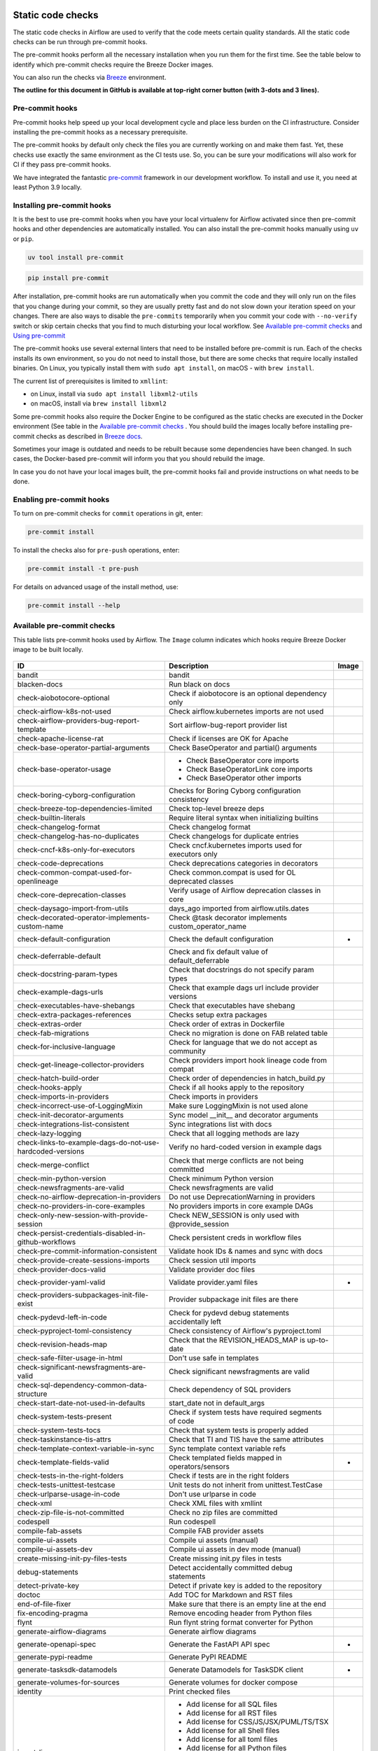  .. Licensed to the Apache Software Foundation (ASF) under one
    or more contributor license agreements.  See the NOTICE file
    distributed with this work for additional information
    regarding copyright ownership.  The ASF licenses this file
    to you under the Apache License, Version 2.0 (the
    "License"); you may not use this file except in compliance
    with the License.  You may obtain a copy of the License at

 ..   http://www.apache.org/licenses/LICENSE-2.0

 .. Unless required by applicable law or agreed to in writing,
    software distributed under the License is distributed on an
    "AS IS" BASIS, WITHOUT WARRANTIES OR CONDITIONS OF ANY
    KIND, either express or implied.  See the License for the
    specific language governing permissions and limitations
    under the License.

Static code checks
==================

The static code checks in Airflow are used to verify that the code meets certain quality standards.
All the static code checks can be run through pre-commit hooks.

The pre-commit hooks perform all the necessary installation when you run them
for the first time. See the table below to identify which pre-commit checks require the Breeze Docker images.

You can also run the checks via `Breeze <../dev/breeze/doc/README.rst>`_ environment.

**The outline for this document in GitHub is available at top-right corner button (with 3-dots and 3 lines).**

Pre-commit hooks
----------------

Pre-commit hooks help speed up your local development cycle and place less burden on the CI infrastructure.
Consider installing the pre-commit hooks as a necessary prerequisite.

The pre-commit hooks by default only check the files you are currently working on and make
them fast. Yet, these checks use exactly the same environment as the CI tests
use. So, you can be sure your modifications will also work for CI if they pass
pre-commit hooks.

We have integrated the fantastic `pre-commit <https://pre-commit.com>`__ framework
in our development workflow. To install and use it, you need at least Python 3.9 locally.

Installing pre-commit hooks
---------------------------

It is the best to use pre-commit hooks when you have your local virtualenv for
Airflow activated since then pre-commit hooks and other dependencies are
automatically installed. You can also install the pre-commit hooks manually using ``uv`` or ``pip``.

.. code-block:: bash

    uv tool install pre-commit

.. code-block:: bash

    pip install pre-commit

After installation, pre-commit hooks are run automatically when you commit the code and they will
only run on the files that you change during your commit, so they are usually pretty fast and do
not slow down your iteration speed on your changes. There are also ways to disable the ``pre-commits``
temporarily when you commit your code with ``--no-verify`` switch or skip certain checks that you find
to much disturbing your local workflow. See `Available pre-commit checks <#available-pre-commit-checks>`_
and `Using pre-commit <#using-pre-commit>`_

The pre-commit hooks use several external linters that need to be installed before pre-commit is run.
Each of the checks installs its own environment, so you do not need to install those, but there are some
checks that require locally installed binaries. On Linux, you typically install
them with ``sudo apt install``, on macOS - with ``brew install``.

The current list of prerequisites is limited to ``xmllint``:

- on Linux, install via ``sudo apt install libxml2-utils``
- on macOS, install via ``brew install libxml2``

Some pre-commit hooks also require the Docker Engine to be configured as the static
checks are executed in the Docker environment (See table in the
`Available pre-commit checks <#available-pre-commit-checks>`_ . You should build the images
locally before installing pre-commit checks as described in `Breeze docs <../dev/breeze/doc/README.rst>`__.

Sometimes your image is outdated and needs to be rebuilt because some dependencies have been changed.
In such cases, the Docker-based pre-commit will inform you that you should rebuild the image.

In case you do not have your local images built, the pre-commit hooks fail and provide
instructions on what needs to be done.

Enabling pre-commit hooks
-------------------------

To turn on pre-commit checks for ``commit`` operations in git, enter:

.. code-block:: bash

    pre-commit install


To install the checks also for ``pre-push`` operations, enter:

.. code-block:: bash

    pre-commit install -t pre-push


For details on advanced usage of the install method, use:

.. code-block:: bash

   pre-commit install --help

Available pre-commit checks
---------------------------

This table lists pre-commit hooks used by Airflow. The ``Image`` column indicates which hooks
require Breeze Docker image to be built locally.

  .. BEGIN AUTO-GENERATED STATIC CHECK LIST

+-----------------------------------------------------------+--------------------------------------------------------+---------+
| ID                                                        | Description                                            | Image   |
+===========================================================+========================================================+=========+
| bandit                                                    | bandit                                                 |         |
+-----------------------------------------------------------+--------------------------------------------------------+---------+
| blacken-docs                                              | Run black on docs                                      |         |
+-----------------------------------------------------------+--------------------------------------------------------+---------+
| check-aiobotocore-optional                                | Check if aiobotocore is an optional dependency only    |         |
+-----------------------------------------------------------+--------------------------------------------------------+---------+
| check-airflow-k8s-not-used                                | Check airflow.kubernetes imports are not used          |         |
+-----------------------------------------------------------+--------------------------------------------------------+---------+
| check-airflow-providers-bug-report-template               | Sort airflow-bug-report provider list                  |         |
+-----------------------------------------------------------+--------------------------------------------------------+---------+
| check-apache-license-rat                                  | Check if licenses are OK for Apache                    |         |
+-----------------------------------------------------------+--------------------------------------------------------+---------+
| check-base-operator-partial-arguments                     | Check BaseOperator and partial() arguments             |         |
+-----------------------------------------------------------+--------------------------------------------------------+---------+
| check-base-operator-usage                                 | * Check BaseOperator core imports                      |         |
|                                                           | * Check BaseOperatorLink core imports                  |         |
|                                                           | * Check BaseOperator other imports                     |         |
+-----------------------------------------------------------+--------------------------------------------------------+---------+
| check-boring-cyborg-configuration                         | Checks for Boring Cyborg configuration consistency     |         |
+-----------------------------------------------------------+--------------------------------------------------------+---------+
| check-breeze-top-dependencies-limited                     | Check top-level breeze deps                            |         |
+-----------------------------------------------------------+--------------------------------------------------------+---------+
| check-builtin-literals                                    | Require literal syntax when initializing builtins      |         |
+-----------------------------------------------------------+--------------------------------------------------------+---------+
| check-changelog-format                                    | Check changelog format                                 |         |
+-----------------------------------------------------------+--------------------------------------------------------+---------+
| check-changelog-has-no-duplicates                         | Check changelogs for duplicate entries                 |         |
+-----------------------------------------------------------+--------------------------------------------------------+---------+
| check-cncf-k8s-only-for-executors                         | Check cncf.kubernetes imports used for executors only  |         |
+-----------------------------------------------------------+--------------------------------------------------------+---------+
| check-code-deprecations                                   | Check deprecations categories in decorators            |         |
+-----------------------------------------------------------+--------------------------------------------------------+---------+
| check-common-compat-used-for-openlineage                  | Check common.compat is used for OL deprecated classes  |         |
+-----------------------------------------------------------+--------------------------------------------------------+---------+
| check-core-deprecation-classes                            | Verify usage of Airflow deprecation classes in core    |         |
+-----------------------------------------------------------+--------------------------------------------------------+---------+
| check-daysago-import-from-utils                           | days_ago imported from airflow.utils.dates             |         |
+-----------------------------------------------------------+--------------------------------------------------------+---------+
| check-decorated-operator-implements-custom-name           | Check @task decorator implements custom_operator_name  |         |
+-----------------------------------------------------------+--------------------------------------------------------+---------+
| check-default-configuration                               | Check the default configuration                        | *       |
+-----------------------------------------------------------+--------------------------------------------------------+---------+
| check-deferrable-default                                  | Check and fix default value of default_deferrable      |         |
+-----------------------------------------------------------+--------------------------------------------------------+---------+
| check-docstring-param-types                               | Check that docstrings do not specify param types       |         |
+-----------------------------------------------------------+--------------------------------------------------------+---------+
| check-example-dags-urls                                   | Check that example dags url include provider versions  |         |
+-----------------------------------------------------------+--------------------------------------------------------+---------+
| check-executables-have-shebangs                           | Check that executables have shebang                    |         |
+-----------------------------------------------------------+--------------------------------------------------------+---------+
| check-extra-packages-references                           | Checks setup extra packages                            |         |
+-----------------------------------------------------------+--------------------------------------------------------+---------+
| check-extras-order                                        | Check order of extras in Dockerfile                    |         |
+-----------------------------------------------------------+--------------------------------------------------------+---------+
| check-fab-migrations                                      | Check no migration is done on FAB related table        |         |
+-----------------------------------------------------------+--------------------------------------------------------+---------+
| check-for-inclusive-language                              | Check for language that we do not accept as community  |         |
+-----------------------------------------------------------+--------------------------------------------------------+---------+
| check-get-lineage-collector-providers                     | Check providers import hook lineage code from compat   |         |
+-----------------------------------------------------------+--------------------------------------------------------+---------+
| check-hatch-build-order                                   | Check order of dependencies in hatch_build.py          |         |
+-----------------------------------------------------------+--------------------------------------------------------+---------+
| check-hooks-apply                                         | Check if all hooks apply to the repository             |         |
+-----------------------------------------------------------+--------------------------------------------------------+---------+
| check-imports-in-providers                                | Check imports in providers                             |         |
+-----------------------------------------------------------+--------------------------------------------------------+---------+
| check-incorrect-use-of-LoggingMixin                       | Make sure LoggingMixin is not used alone               |         |
+-----------------------------------------------------------+--------------------------------------------------------+---------+
| check-init-decorator-arguments                            | Sync model __init__ and decorator arguments            |         |
+-----------------------------------------------------------+--------------------------------------------------------+---------+
| check-integrations-list-consistent                        | Sync integrations list with docs                       |         |
+-----------------------------------------------------------+--------------------------------------------------------+---------+
| check-lazy-logging                                        | Check that all logging methods are lazy                |         |
+-----------------------------------------------------------+--------------------------------------------------------+---------+
| check-links-to-example-dags-do-not-use-hardcoded-versions | Verify no hard-coded version in example dags           |         |
+-----------------------------------------------------------+--------------------------------------------------------+---------+
| check-merge-conflict                                      | Check that merge conflicts are not being committed     |         |
+-----------------------------------------------------------+--------------------------------------------------------+---------+
| check-min-python-version                                  | Check minimum Python version                           |         |
+-----------------------------------------------------------+--------------------------------------------------------+---------+
| check-newsfragments-are-valid                             | Check newsfragments are valid                          |         |
+-----------------------------------------------------------+--------------------------------------------------------+---------+
| check-no-airflow-deprecation-in-providers                 | Do not use DeprecationWarning in providers             |         |
+-----------------------------------------------------------+--------------------------------------------------------+---------+
| check-no-providers-in-core-examples                       | No providers imports in core example DAGs              |         |
+-----------------------------------------------------------+--------------------------------------------------------+---------+
| check-only-new-session-with-provide-session               | Check NEW_SESSION is only used with @provide_session   |         |
+-----------------------------------------------------------+--------------------------------------------------------+---------+
| check-persist-credentials-disabled-in-github-workflows    | Check persistent creds in workflow files               |         |
+-----------------------------------------------------------+--------------------------------------------------------+---------+
| check-pre-commit-information-consistent                   | Validate hook IDs & names and sync with docs           |         |
+-----------------------------------------------------------+--------------------------------------------------------+---------+
| check-provide-create-sessions-imports                     | Check session util imports                             |         |
+-----------------------------------------------------------+--------------------------------------------------------+---------+
| check-provider-docs-valid                                 | Validate provider doc files                            |         |
+-----------------------------------------------------------+--------------------------------------------------------+---------+
| check-provider-yaml-valid                                 | Validate provider.yaml files                           | *       |
+-----------------------------------------------------------+--------------------------------------------------------+---------+
| check-providers-subpackages-init-file-exist               | Provider subpackage init files are there               |         |
+-----------------------------------------------------------+--------------------------------------------------------+---------+
| check-pydevd-left-in-code                                 | Check for pydevd debug statements accidentally left    |         |
+-----------------------------------------------------------+--------------------------------------------------------+---------+
| check-pyproject-toml-consistency                          | Check consistency of Airflow's pyproject.toml          |         |
+-----------------------------------------------------------+--------------------------------------------------------+---------+
| check-revision-heads-map                                  | Check that the REVISION_HEADS_MAP is up-to-date        |         |
+-----------------------------------------------------------+--------------------------------------------------------+---------+
| check-safe-filter-usage-in-html                           | Don't use safe in templates                            |         |
+-----------------------------------------------------------+--------------------------------------------------------+---------+
| check-significant-newsfragments-are-valid                 | Check significant newsfragments are valid              |         |
+-----------------------------------------------------------+--------------------------------------------------------+---------+
| check-sql-dependency-common-data-structure                | Check dependency of SQL providers                      |         |
+-----------------------------------------------------------+--------------------------------------------------------+---------+
| check-start-date-not-used-in-defaults                     | start_date not in default_args                         |         |
+-----------------------------------------------------------+--------------------------------------------------------+---------+
| check-system-tests-present                                | Check if system tests have required segments of code   |         |
+-----------------------------------------------------------+--------------------------------------------------------+---------+
| check-system-tests-tocs                                   | Check that system tests is properly added              |         |
+-----------------------------------------------------------+--------------------------------------------------------+---------+
| check-taskinstance-tis-attrs                              | Check that TI and TIS have the same attributes         |         |
+-----------------------------------------------------------+--------------------------------------------------------+---------+
| check-template-context-variable-in-sync                   | Sync template context variable refs                    |         |
+-----------------------------------------------------------+--------------------------------------------------------+---------+
| check-template-fields-valid                               | Check templated fields mapped in operators/sensors     | *       |
+-----------------------------------------------------------+--------------------------------------------------------+---------+
| check-tests-in-the-right-folders                          | Check if tests are in the right folders                |         |
+-----------------------------------------------------------+--------------------------------------------------------+---------+
| check-tests-unittest-testcase                             | Unit tests do not inherit from unittest.TestCase       |         |
+-----------------------------------------------------------+--------------------------------------------------------+---------+
| check-urlparse-usage-in-code                              | Don't use urlparse in code                             |         |
+-----------------------------------------------------------+--------------------------------------------------------+---------+
| check-xml                                                 | Check XML files with xmllint                           |         |
+-----------------------------------------------------------+--------------------------------------------------------+---------+
| check-zip-file-is-not-committed                           | Check no zip files are committed                       |         |
+-----------------------------------------------------------+--------------------------------------------------------+---------+
| codespell                                                 | Run codespell                                          |         |
+-----------------------------------------------------------+--------------------------------------------------------+---------+
| compile-fab-assets                                        | Compile FAB provider assets                            |         |
+-----------------------------------------------------------+--------------------------------------------------------+---------+
| compile-ui-assets                                         | Compile ui assets (manual)                             |         |
+-----------------------------------------------------------+--------------------------------------------------------+---------+
| compile-ui-assets-dev                                     | Compile ui assets in dev mode (manual)                 |         |
+-----------------------------------------------------------+--------------------------------------------------------+---------+
| create-missing-init-py-files-tests                        | Create missing init.py files in tests                  |         |
+-----------------------------------------------------------+--------------------------------------------------------+---------+
| debug-statements                                          | Detect accidentally committed debug statements         |         |
+-----------------------------------------------------------+--------------------------------------------------------+---------+
| detect-private-key                                        | Detect if private key is added to the repository       |         |
+-----------------------------------------------------------+--------------------------------------------------------+---------+
| doctoc                                                    | Add TOC for Markdown and RST files                     |         |
+-----------------------------------------------------------+--------------------------------------------------------+---------+
| end-of-file-fixer                                         | Make sure that there is an empty line at the end       |         |
+-----------------------------------------------------------+--------------------------------------------------------+---------+
| fix-encoding-pragma                                       | Remove encoding header from Python files               |         |
+-----------------------------------------------------------+--------------------------------------------------------+---------+
| flynt                                                     | Run flynt string format converter for Python           |         |
+-----------------------------------------------------------+--------------------------------------------------------+---------+
| generate-airflow-diagrams                                 | Generate airflow diagrams                              |         |
+-----------------------------------------------------------+--------------------------------------------------------+---------+
| generate-openapi-spec                                     | Generate the FastAPI API spec                          | *       |
+-----------------------------------------------------------+--------------------------------------------------------+---------+
| generate-pypi-readme                                      | Generate PyPI README                                   |         |
+-----------------------------------------------------------+--------------------------------------------------------+---------+
| generate-tasksdk-datamodels                               | Generate Datamodels for TaskSDK client                 | *       |
+-----------------------------------------------------------+--------------------------------------------------------+---------+
| generate-volumes-for-sources                              | Generate volumes for docker compose                    |         |
+-----------------------------------------------------------+--------------------------------------------------------+---------+
| identity                                                  | Print checked files                                    |         |
+-----------------------------------------------------------+--------------------------------------------------------+---------+
| insert-license                                            | * Add license for all SQL files                        |         |
|                                                           | * Add license for all RST files                        |         |
|                                                           | * Add license for CSS/JS/JSX/PUML/TS/TSX               |         |
|                                                           | * Add license for all Shell files                      |         |
|                                                           | * Add license for all toml files                       |         |
|                                                           | * Add license for all Python files                     |         |
|                                                           | * Add license for all XML files                        |         |
|                                                           | * Add license for all Helm template files              |         |
|                                                           | * Add license for all YAML files except Helm templates |         |
|                                                           | * Add license for all Markdown files                   |         |
|                                                           | * Add license for all other files                      |         |
+-----------------------------------------------------------+--------------------------------------------------------+---------+
| kubeconform                                               | Kubeconform check on our helm chart                    |         |
+-----------------------------------------------------------+--------------------------------------------------------+---------+
| lint-chart-schema                                         | Lint chart/values.schema.json file                     |         |
+-----------------------------------------------------------+--------------------------------------------------------+---------+
| lint-dockerfile                                           | Lint Dockerfile                                        |         |
+-----------------------------------------------------------+--------------------------------------------------------+---------+
| lint-helm-chart                                           | Lint Helm Chart                                        |         |
+-----------------------------------------------------------+--------------------------------------------------------+---------+
| lint-json-schema                                          | * Lint JSON Schema files                               |         |
|                                                           | * Lint NodePort Service                                |         |
|                                                           | * Lint Docker compose files                            |         |
|                                                           | * Lint chart/values.schema.json                        |         |
|                                                           | * Lint chart/values.yaml                               |         |
|                                                           | * Lint config_templates/config.yml                     |         |
+-----------------------------------------------------------+--------------------------------------------------------+---------+
| lint-markdown                                             | Run markdownlint                                       |         |
+-----------------------------------------------------------+--------------------------------------------------------+---------+
| mixed-line-ending                                         | Detect if mixed line ending is used (\r vs. \r\n)      |         |
+-----------------------------------------------------------+--------------------------------------------------------+---------+
| mypy-airflow                                              | * Run mypy for airflow                                 | *       |
|                                                           | * Run mypy for airflow (manual)                        |         |
+-----------------------------------------------------------+--------------------------------------------------------+---------+
| mypy-airflow-ctl                                          | * Run mypy for airflowctl                              | *       |
|                                                           | * Run mypy for airflowctl (manual)                     |         |
+-----------------------------------------------------------+--------------------------------------------------------+---------+
| mypy-dev                                                  | * Run mypy for dev                                     | *       |
|                                                           | * Run mypy for dev (manual)                            |         |
+-----------------------------------------------------------+--------------------------------------------------------+---------+
| mypy-docs                                                 | * Run mypy for /docs/ folder                           | *       |
|                                                           | * Run mypy for /docs/ folder (manual)                  |         |
+-----------------------------------------------------------+--------------------------------------------------------+---------+
| mypy-providers                                            | * Run mypy for providers                               | *       |
|                                                           | * Run mypy for providers (manual)                      |         |
+-----------------------------------------------------------+--------------------------------------------------------+---------+
| mypy-task-sdk                                             | * Run mypy for Task SDK                                | *       |
|                                                           | * Run mypy for Task SDK (manual)                       |         |
+-----------------------------------------------------------+--------------------------------------------------------+---------+
| pretty-format-json                                        | Format JSON files                                      |         |
+-----------------------------------------------------------+--------------------------------------------------------+---------+
| pylint                                                    | pylint                                                 |         |
+-----------------------------------------------------------+--------------------------------------------------------+---------+
| python-no-log-warn                                        | Check if there are no deprecate log warn               |         |
+-----------------------------------------------------------+--------------------------------------------------------+---------+
| replace-bad-characters                                    | Replace bad characters                                 |         |
+-----------------------------------------------------------+--------------------------------------------------------+---------+
| rst-backticks                                             | Check if RST files use double backticks for code       |         |
+-----------------------------------------------------------+--------------------------------------------------------+---------+
| ruff                                                      | Run 'ruff' for extremely fast Python linting           |         |
+-----------------------------------------------------------+--------------------------------------------------------+---------+
| ruff-format                                               | Run 'ruff format'                                      |         |
+-----------------------------------------------------------+--------------------------------------------------------+---------+
| shellcheck                                                | Check Shell scripts syntax correctness                 |         |
+-----------------------------------------------------------+--------------------------------------------------------+---------+
| trailing-whitespace                                       | Remove trailing whitespace at end of line              |         |
+-----------------------------------------------------------+--------------------------------------------------------+---------+
| ts-compile-format-lint-ui                                 | Compile / format / lint UI                             | *       |
+-----------------------------------------------------------+--------------------------------------------------------+---------+
| update-black-version                                      | Update black versions everywhere (manual)              |         |
+-----------------------------------------------------------+--------------------------------------------------------+---------+
| update-breeze-cmd-output                                  | Update breeze docs                                     |         |
+-----------------------------------------------------------+--------------------------------------------------------+---------+
| update-breeze-readme-config-hash                          | Update Breeze README.md with config files hash         |         |
+-----------------------------------------------------------+--------------------------------------------------------+---------+
| update-chart-dependencies                                 | Update chart dependencies to latest (manual)           |         |
+-----------------------------------------------------------+--------------------------------------------------------+---------+
| update-er-diagram                                         | Update ER diagram                                      | *       |
+-----------------------------------------------------------+--------------------------------------------------------+---------+
| update-extras                                             | Update extras in documentation                         |         |
+-----------------------------------------------------------+--------------------------------------------------------+---------+
| update-in-the-wild-to-be-sorted                           | Sort INTHEWILD.md alphabetically                       |         |
+-----------------------------------------------------------+--------------------------------------------------------+---------+
| update-inlined-dockerfile-scripts                         | Inline Dockerfile and Dockerfile.ci scripts            |         |
+-----------------------------------------------------------+--------------------------------------------------------+---------+
| update-installed-providers-to-be-sorted                   | Sort and uniquify installed_providers.txt              |         |
+-----------------------------------------------------------+--------------------------------------------------------+---------+
| update-installers-and-pre-commit                          | Update installers and pre-commit to latest (manual)    |         |
+-----------------------------------------------------------+--------------------------------------------------------+---------+
| update-local-yml-file                                     | Update mounts in the local yml file                    |         |
+-----------------------------------------------------------+--------------------------------------------------------+---------+
| update-migration-references                               | Update migration ref doc                               | *       |
+-----------------------------------------------------------+--------------------------------------------------------+---------+
| update-providers-build-files                              | Update providers build files                           |         |
+-----------------------------------------------------------+--------------------------------------------------------+---------+
| update-providers-dependencies                             | Update dependencies for providers                      |         |
+-----------------------------------------------------------+--------------------------------------------------------+---------+
| update-reproducible-source-date-epoch                     | Update Source Date Epoch for reproducible builds       |         |
+-----------------------------------------------------------+--------------------------------------------------------+---------+
| update-spelling-wordlist-to-be-sorted                     | Sort spelling_wordlist.txt                             |         |
+-----------------------------------------------------------+--------------------------------------------------------+---------+
| update-supported-versions                                 | Updates supported versions in documentation            |         |
+-----------------------------------------------------------+--------------------------------------------------------+---------+
| update-vendored-in-k8s-json-schema                        | Vendor k8s definitions into values.schema.json         |         |
+-----------------------------------------------------------+--------------------------------------------------------+---------+
| update-version                                            | Update versions in docs                                |         |
+-----------------------------------------------------------+--------------------------------------------------------+---------+
| validate-operators-init                                   | No templated field logic checks in operator __init__   |         |
+-----------------------------------------------------------+--------------------------------------------------------+---------+
| yamllint                                                  | Check YAML files with yamllint                         |         |
+-----------------------------------------------------------+--------------------------------------------------------+---------+
| zizmor                                                    | Run zizmor to check for github workflow syntax errors  |         |
+-----------------------------------------------------------+--------------------------------------------------------+---------+

  .. END AUTO-GENERATED STATIC CHECK LIST

Using pre-commit
----------------

After installation, pre-commit hooks are run automatically when you commit the
code. But you can run pre-commit hooks manually as needed.

-   Run all checks on your staged files by using:

.. code-block:: bash

    pre-commit run

-   Run only mypy check on your staged files (in ``airflow/`` excluding providers) by using:

.. code-block:: bash

    pre-commit run mypy-airflow

-   Run only mypy checks on all files by using:

.. code-block:: bash

    pre-commit run mypy-airflow --all-files


-   Run all checks on all files by using:

.. code-block:: bash

    pre-commit run --all-files


-   Run all checks only on files modified in the last locally available commit in your checked out branch:

.. code-block:: bash

    pre-commit run --source=HEAD^ --origin=HEAD


-   Show files modified automatically by pre-commit when pre-commits automatically fix errors

.. code-block:: bash

    pre-commit run --show-diff-on-failure

-   Skip one or more of the checks by specifying a comma-separated list of
    checks to skip in the SKIP variable:

.. code-block:: bash

    SKIP=mypy-airflow,ruff pre-commit run --all-files


You can always skip running the tests by providing ``--no-verify`` flag to the
``git commit`` command.

To check other usage types of the pre-commit framework, see `Pre-commit website <https://pre-commit.com/>`__.

Disabling particular checks
---------------------------

In case you have a problem with running particular ``pre-commit`` check you can still continue using the
benefits of having ``pre-commit`` installed, with some of the checks disabled. In order to disable
checks you might need to set ``SKIP`` environment variable to coma-separated list of checks to skip. For example,
when you want to skip some checks (ruff/mypy for example), you should be able to do it by setting
``export SKIP=ruff,mypy-airflow,``. You can also add this to your ``.bashrc`` or ``.zshrc`` if you
do not want to set it manually every time you enter the terminal.

In case you do not have breeze image configured locally, you can also disable all checks that require breeze
the image by setting ``SKIP_BREEZE_PRE_COMMITS`` to "true". This will mark the tests as "green" automatically
when run locally (note that those checks will anyway run in CI).

Manual pre-commits
------------------

Most of the checks we run are configured to run automatically when you commit the code. However,
there are some checks that are not run automatically and you need to run them manually. Those
checks are marked with ``manual`` in the ``Description`` column in the table below. You can run
them manually by running ``pre-commit run --hook-stage manual <hook-id>``.

Mypy checks
-----------

When we run mypy checks locally when committing a change, one of the ``mypy-*`` checks is run, ``mypy-airflow``,
``mypy-dev``, ``mypy-providers``, ``mypy-docs``, depending on the files you are changing. The mypy checks
are run by passing those changed files to mypy. This is way faster than running checks for all files (even
if mypy cache is used - especially when you change a file in airflow core that is imported and used by many
files). However, in some cases, it produces different results than when running checks for the whole set
of files, because ``mypy`` does not even know that some types are defined in other files and it might not
be able to follow imports properly if they are dynamic. Therefore in CI we run ``mypy`` check for whole
directories (``airflow`` - excluding providers, ``providers``, ``dev`` and ``docs``) to make sure
that we catch all ``mypy`` errors - so you can experience different results when running mypy locally and
in CI. If you want to run mypy checks for all files locally, you can do it by running the following
command (example for ``airflow`` files):

.. code-block:: bash

  pre-commit run --hook-stage manual mypy-<FOLDER> --all-files

For example:

.. code-block:: bash

  pre-commit run --hook-stage manual mypy-airflow --all-files

MyPy uses a separate docker-volume (called ``mypy-cache-volume``) that keeps the cache of last MyPy
execution in order to speed MyPy checks up (sometimes by order of magnitude). While in most cases MyPy
will handle refreshing the cache when and if needed, there are some cases when it won't (cache invalidation
is the hard problem in computer science). This might happen for example when we upgrade MyPY. In such
cases you might need to manually remove the cache volume by running ``breeze down --cleanup-mypy-cache``.

Running static code checks via Breeze
-------------------------------------

The static code checks can be launched using the Breeze environment.

You run the static code checks via ``breeze static-check`` or commands.

You can see the list of available static checks either via ``--help`` flag or by using the autocomplete
option.

Run the ``mypy`` check for the currently staged changes (in ``airflow/`` excluding providers):

.. code-block:: bash

     breeze static-checks --type mypy-airflow

Run the ``mypy`` check for all files:

.. code-block:: bash

     breeze static-checks --type mypy-airflow --all-files

Run the ``ruff`` check for the ``tests/core.py`` file with verbose output:

.. code-block:: bash

     breeze static-checks --type ruff --file tests/core.py --verbose

Run the ``ruff`` check for the ``tests.core`` package with verbose output:

.. code-block:: bash

     breeze static-checks --type ruff --file tests/core/* --verbose

Run the ``ruff-format`` check for the files ``airflow/example_dags/example_bash_operator.py`` and
``airflow/example_dags/example_python_operator.py``:

.. code-block:: bash

     breeze static-checks --type ruff-format --file airflow/example_dags/example_bash_operator.py \
         airflow/example_dags/example_python_operator.py

Run all checks for the currently staged files:

.. code-block:: bash

     breeze static-checks

Run all checks for all files:

.. code-block:: bash

    breeze static-checks --all-files

Run all checks for last commit:

.. code-block:: bash

     breeze static-checks --last-commit

Run all checks for all changes in my branch since branched from main:

.. code-block:: bash

     breeze static-checks --type mypy-airflow --only-my-changes

More examples can be found in
`Breeze documentation <../dev/breeze/doc/03_developer_tasks.rst#running-static-checks>`_


Debugging pre-commit check scripts requiring image
--------------------------------------------------

Those commits that use Breeze docker image might sometimes fail, depending on your operating system and
docker setup, so sometimes it might be required to run debugging with the commands. This is done via
two environment variables ``VERBOSE`` and ``DRY_RUN``. Setting them to "true" will respectively show the
commands to run before running them or skip running the commands.

Note that you need to run pre-commit with --verbose command to get the output regardless of the status
of the static check (normally it will only show output on failure).

Printing the commands while executing:

.. code-block:: bash

     VERBOSE="true" pre-commit run --verbose ruff

Just performing dry run:

.. code-block:: bash

     DRY_RUN="true" pre-commit run --verbose ruff

-----------

Once your code passes all the static code checks, you should take a look at `Testing documentation <09_testing.rst>`__
to learn about various ways to test the code.
